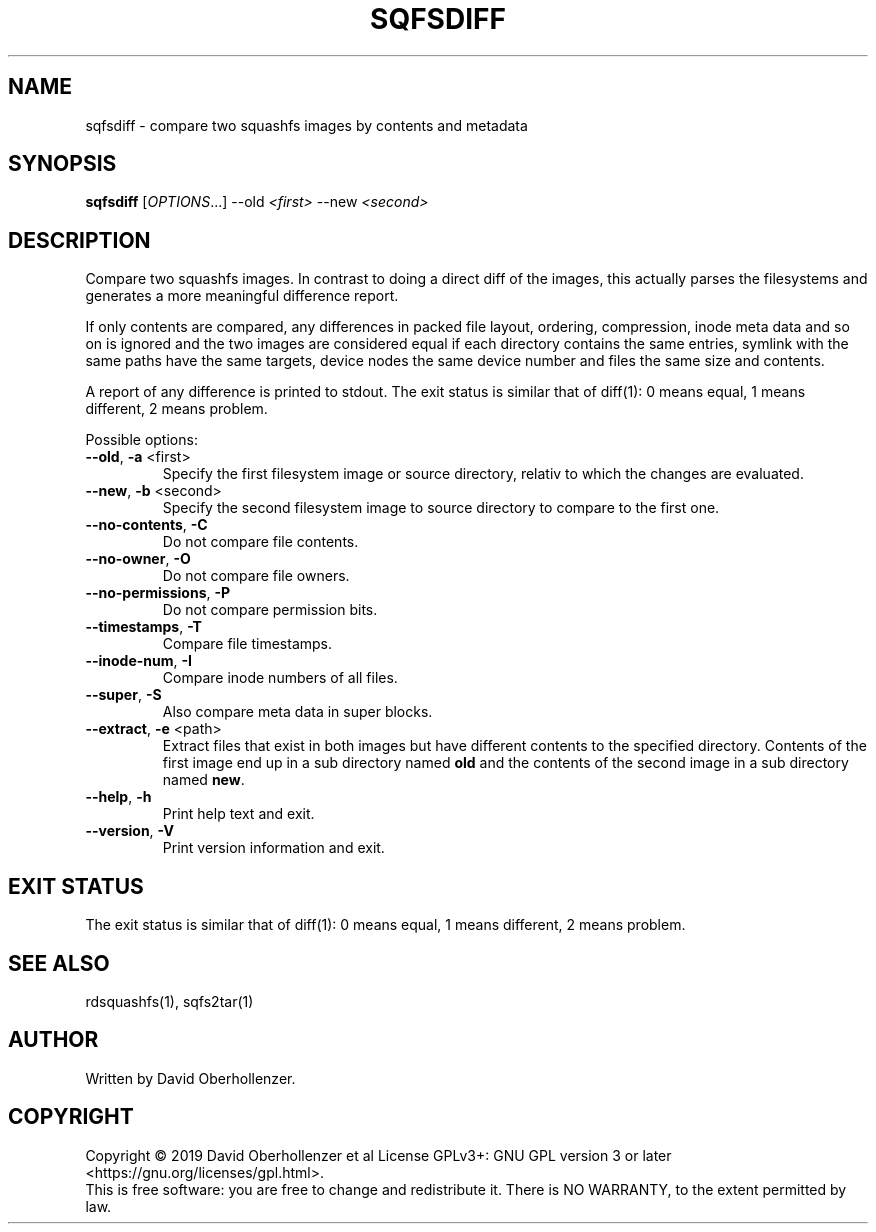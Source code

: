 .TH SQFSDIFF "1" "August 2019" "sqfsdiff" "User Commands"
.SH NAME
sqfsdiff \- compare two squashfs images by contents and metadata
.SH SYNOPSIS
.B sqfsdiff
[\fI\,OPTIONS\/\fR...] \-\-old \fI\,<first>\fR \-\-new \fI\,<second>\/\fR
.SH DESCRIPTION
Compare two squashfs images. In contrast to doing a direct diff of the
images, this actually parses the filesystems and generates a more
meaningful difference report.
.PP
If only contents are compared, any differences in packed file layout,
ordering, compression, inode meta data and so on is ignored and the two
images are considered equal if each directory contains the same entries,
symlink with the same paths have the same targets, device nodes the same
device number and files the same size and contents.
.PP
A report of any difference is printed to stdout. The exit status is similar
that of diff(1): 0 means equal, 1 means different, 2 means problem.
.PP
Possible options:
.TP
\fB\-\-old\fR, \fB\-a\fR <first>
Specify the first filesystem image or source directory, relativ to which the
changes are evaluated.
.TP
\fB\-\-new\fR, \fB\-b\fR <second>
Specify the second filesystem image to source directory to compare to the
first one.
.TP
\fB\-\-no\-contents\fR, \fB\-C\fR
Do not compare file contents.
.TP
\fB\-\-no\-owner\fR, \fB\-O\fR
Do not compare file owners.
.TP
\fB\-\-no\-permissions\fR, \fB\-P\fR
Do not compare permission bits.
.TP
\fB\-\-timestamps\fR, \fB\-T\fR
Compare file timestamps.
.TP
\fB\-\-inode\-num\fR, \fB\-I\fR
Compare inode numbers of all files.
.TP
\fB\-\-super\fR, \fB\-S\fR
Also compare meta data in super blocks.
.TP
\fB\-\-extract\fR, \fB\-e\fR <path>
Extract files that exist in both images but have different contents to the
specified directory. Contents of the first image end up in a sub directory
named \fBold\fR and the contents of the second image in a sub directory
named \fBnew\fR.
.TP
\fB\-\-help\fR, \fB\-h\fR
Print help text and exit.
.TP
\fB\-\-version\fR, \fB\-V\fR
Print version information and exit.
.SH EXIT STATUS
The exit status is similar that of diff(1): 0 means equal, 1 means different,
2 means problem.
.SH SEE ALSO
rdsquashfs(1), sqfs2tar(1)
.SH AUTHOR
Written by David Oberhollenzer.
.SH COPYRIGHT
Copyright \(co 2019 David Oberhollenzer et al
License GPLv3+: GNU GPL version 3 or later <https://gnu.org/licenses/gpl.html>.
.br
This is free software: you are free to change and redistribute it.
There is NO WARRANTY, to the extent permitted by law.
